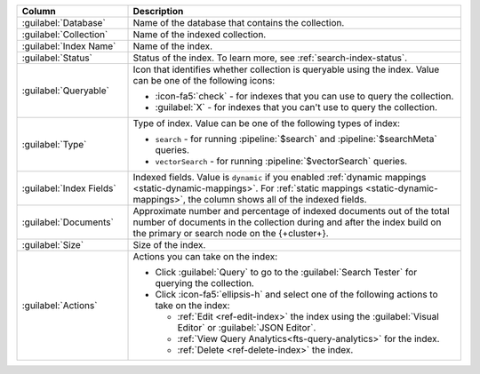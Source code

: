 .. list-table::
   :header-rows: 1
   :widths: 25 75

   * - Column
     - Description

   * - :guilabel:`Database`
     - Name of the database that contains the collection.

   * - :guilabel:`Collection`
     - Name of the indexed collection.

   * - :guilabel:`Index Name`
     - Name of the index.

   * - :guilabel:`Status`
     - Status of the index. To learn more, see :ref:`search-index-status`.

   * - :guilabel:`Queryable`
     - Icon that identifies whether collection is queryable using the
       index. Value can be one of the following icons: 

       - :icon-fa5:`check` - for indexes that you can use to query the
         collection. 
       - :guilabel:`X` - for indexes that you can't use to query the
         collection.

   * - :guilabel:`Type`
     - Type of index. Value can be one of the following types of index: 

       - ``search`` - for running :pipeline:`$search` and
         :pipeline:`$searchMeta` queries.
       - ``vectorSearch`` - for running :pipeline:`$vectorSearch`
         queries. 

   * - :guilabel:`Index Fields`
     - Indexed fields. Value is ``dynamic`` if you enabled :ref:`dynamic 
       mappings <static-dynamic-mappings>`. For :ref:`static mappings
       <static-dynamic-mappings>`, the column shows all of the indexed
       fields.  

   * - :guilabel:`Documents`
     - Approximate number and percentage of indexed documents out of the
       total number of documents in the collection during and after the
       index build on the primary or search node on the {+cluster+}. 

   * - :guilabel:`Size`
     - Size of the index.

   * - :guilabel:`Actions`
     - Actions you can take on the index: 

       - Click :guilabel:`Query` to go to the :guilabel:`Search Tester`
         for querying the collection. 
       - Click :icon-fa5:`ellipsis-h` and select one of the following
         actions to take on the index: 

         - :ref:`Edit <ref-edit-index>` the index using the
           :guilabel:`Visual Editor` or :guilabel:`JSON Editor`. 
         - :ref:`View Query Analytics<fts-query-analytics>` for the index.
         - :ref:`Delete <ref-delete-index>` the index.